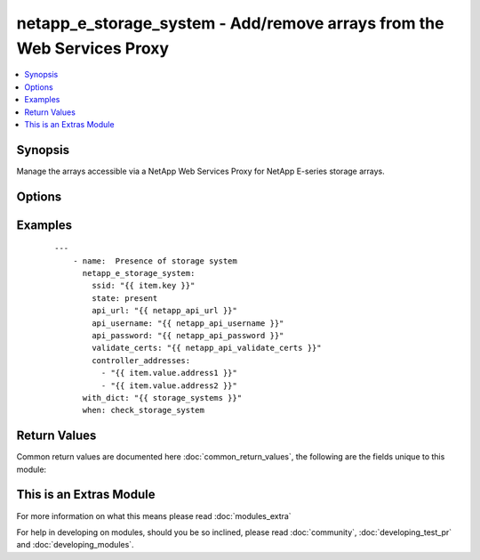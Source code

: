 .. _netapp_e_storage_system:


netapp_e_storage_system - Add/remove arrays from the Web Services Proxy
+++++++++++++++++++++++++++++++++++++++++++++++++++++++++++++++++++++++

.. versionadded:: 2.2


.. contents::
   :local:
   :depth: 1


Synopsis
--------

Manage the arrays accessible via a NetApp Web Services Proxy for NetApp E-series storage arrays.




Options
-------

.. raw:: html

    <table border=1 cellpadding=4>
    <tr>
    <th class="head">parameter</th>
    <th class="head">required</th>
    <th class="head">default</th>
    <th class="head">choices</th>
    <th class="head">comments</th>
    </tr>
            <tr>
    <td>api_password<br/><div style="font-size: small;"></div></td>
    <td>yes</td>
    <td></td>
        <td><ul></ul></td>
        <td><div>The password to authenticate with the SANtricity WebServices Proxy or embedded REST API.</div></td></tr>
            <tr>
    <td>api_url<br/><div style="font-size: small;"></div></td>
    <td>yes</td>
    <td></td>
        <td><ul></ul></td>
        <td><div>The url to the SANtricity WebServices Proxy or embedded REST API.</div></td></tr>
            <tr>
    <td>api_username<br/><div style="font-size: small;"></div></td>
    <td>yes</td>
    <td></td>
        <td><ul></ul></td>
        <td><div>The username to authenticate with the SANtricity WebServices Proxy or embedded REST API.</div></td></tr>
            <tr>
    <td>array_password<br/><div style="font-size: small;"></div></td>
    <td>no</td>
    <td></td>
        <td><ul></ul></td>
        <td><div>The management password of the array to manage, if set.</div></td></tr>
            <tr>
    <td>array_wwn<br/><div style="font-size: small;"></div></td>
    <td>no</td>
    <td></td>
        <td><ul></ul></td>
        <td><div>The WWN of the array to manage. Only necessary if in-band managing multiple arrays on the same agent host.  Mutually exclusive of controller_addresses parameter.</div></td></tr>
            <tr>
    <td>controller_addresses<br/><div style="font-size: small;"></div></td>
    <td>yes</td>
    <td></td>
        <td><ul></ul></td>
        <td><div>The list addresses for the out-of-band management adapter or the agent host. Mutually exclusive of array_wwn parameter.</div></td></tr>
            <tr>
    <td>enable_trace<br/><div style="font-size: small;"></div></td>
    <td>no</td>
    <td></td>
        <td><ul></ul></td>
        <td><div>Enable trace logging for SYMbol calls to the storage system.</div></td></tr>
            <tr>
    <td>meta_tags<br/><div style="font-size: small;"></div></td>
    <td>no</td>
    <td>None</td>
        <td><ul></ul></td>
        <td><div>Optional meta tags to associate to this storage system</div></td></tr>
            <tr>
    <td>ssid<br/><div style="font-size: small;"></div></td>
    <td>yes</td>
    <td></td>
        <td><ul></ul></td>
        <td><div>The ID of the array to manage. This value must be unique for each array.</div></td></tr>
            <tr>
    <td>state<br/><div style="font-size: small;"></div></td>
    <td>yes</td>
    <td></td>
        <td><ul><li>present</li><li>absent</li></ul></td>
        <td><div>Whether the specified array should be configured on the Web Services Proxy or not.</div></td></tr>
            <tr>
    <td>validate_certs<br/><div style="font-size: small;"></div></td>
    <td>no</td>
    <td>True</td>
        <td><ul></ul></td>
        <td><div>Should https certificates be validated?</div></td></tr>
        </table>
    </br>



Examples
--------

 ::

    ---
        - name:  Presence of storage system
          netapp_e_storage_system:
            ssid: "{{ item.key }}"
            state: present
            api_url: "{{ netapp_api_url }}"
            api_username: "{{ netapp_api_username }}"
            api_password: "{{ netapp_api_password }}"
            validate_certs: "{{ netapp_api_validate_certs }}"
            controller_addresses:
              - "{{ item.value.address1 }}"
              - "{{ item.value.address2 }}"
          with_dict: "{{ storage_systems }}"
          when: check_storage_system

Return Values
-------------

Common return values are documented here :doc:`common_return_values`, the following are the fields unique to this module:

.. raw:: html

    <table border=1 cellpadding=4>
    <tr>
    <th class="head">name</th>
    <th class="head">description</th>
    <th class="head">returned</th>
    <th class="head">type</th>
    <th class="head">sample</th>
    </tr>

        <tr>
        <td> msg </td>
        <td>  </td>
        <td align=center>  </td>
        <td align=center>  </td>
        <td align=center>  </td>
    </tr>
        
    </table>
    </br></br>



    
This is an Extras Module
------------------------

For more information on what this means please read :doc:`modules_extra`

    
For help in developing on modules, should you be so inclined, please read :doc:`community`, :doc:`developing_test_pr` and :doc:`developing_modules`.

